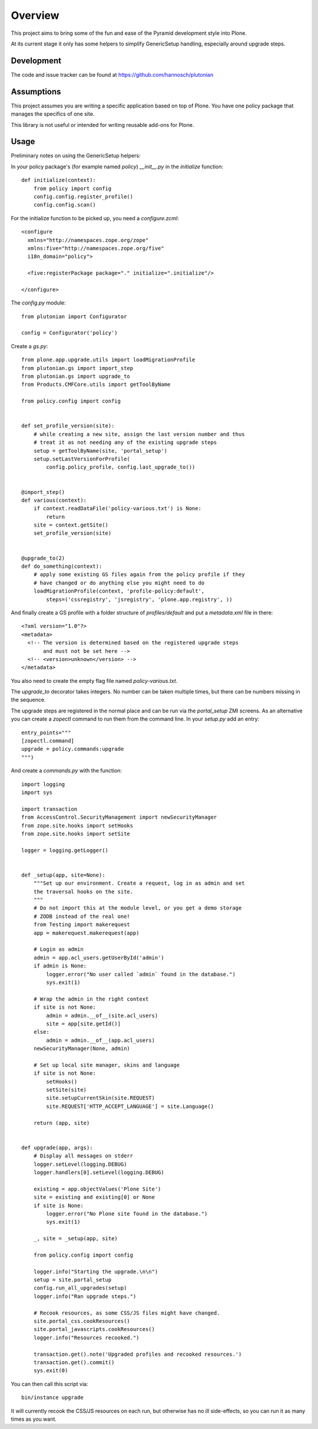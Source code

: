 Overview
========

This project aims to bring some of the fun and ease of the Pyramid
development style into Plone.

At its current stage it only has some helpers to simplify GenericSetup
handling, especially around upgrade steps.

Development
-----------

The code and issue tracker can be found at
https://github.com/hannosch/plutonian

Assumptions
-----------

This project assumes you are writing a specific application based on top of
Plone. You have one policy package that manages the specifics of one site.

This library is not useful or intended for writing reusable add-ons for Plone.

Usage
-----

Preliminary notes on using the GenericSetup helpers:

In your policy package's (for example named `policy`) `__init__.py` in
the `initialize` function::

    def initialize(context):
        from policy import config
        config.config.register_profile()
        config.config.scan()

For the initialize function to be picked up, you need a `configure.zcml`::

    <configure
      xmlns="http://namespaces.zope.org/zope"
      xmlns:five="http://namespaces.zope.org/five"
      i18n_domain="policy">

      <five:registerPackage package="." initialize=".initialize"/>

    </configure>

The `config.py` module::

    from plutonian import Configurator

    config = Configurator('policy')

Create a `gs.py`::

    from plone.app.upgrade.utils import loadMigrationProfile
    from plutonian.gs import import_step
    from plutonian.gs import upgrade_to
    from Products.CMFCore.utils import getToolByName

    from policy.config import config


    def set_profile_version(site):
        # while creating a new site, assign the last version number and thus
        # treat it as not needing any of the existing upgrade steps
        setup = getToolByName(site, 'portal_setup')
        setup.setLastVersionForProfile(
            config.policy_profile, config.last_upgrade_to())


    @import_step()
    def various(context):
        if context.readDataFile('policy-various.txt') is None:
            return
        site = context.getSite()
        set_profile_version(site)


    @upgrade_to(2)
    def do_something(context):
        # apply some existing GS files again from the policy profile if they
        # have changed or do anything else you might need to do
        loadMigrationProfile(context, 'profile-policy:default',
            steps=('cssregistry', 'jsregistry', 'plone.app.registry', ))

And finally create a GS profile with a folder structure of `profiles/default`
and put a `metadata.xml` file in there::

    <?xml version="1.0"?>
    <metadata>
      <!-- The version is determined based on the registered upgrade steps
           and must not be set here -->
      <!-- <version>unknown</version> -->
    </metadata>

You also need to create the empty flag file named `policy-various.txt`.

The `upgrade_to` decorator takes integers. No number can be taken multiple
times, but there can be numbers missing in the sequence.

The upgrade steps are registered in the normal place and can be run via the
`portal_setup` ZMI screens. As an alternative you can create a `zopectl`
command to run them from the command line. In your `setup.py` add an entry::

    entry_points="""
    [zopectl.command]
    upgrade = policy.commands:upgrade
    """)

And create a `commands.py` with the function::

    import logging
    import sys

    import transaction
    from AccessControl.SecurityManagement import newSecurityManager
    from zope.site.hooks import setHooks
    from zope.site.hooks import setSite

    logger = logging.getLogger()


    def _setup(app, site=None):
        """Set up our environment. Create a request, log in as admin and set
        the traversal hooks on the site.
        """
        # Do not import this at the module level, or you get a demo storage
        # ZODB instead of the real one!
        from Testing import makerequest
        app = makerequest.makerequest(app)

        # Login as admin
        admin = app.acl_users.getUserById('admin')
        if admin is None:
            logger.error("No user called `admin` found in the database.")
            sys.exit(1)

        # Wrap the admin in the right context
        if site is not None:
            admin = admin.__of__(site.acl_users)
            site = app[site.getId()]
        else:
            admin = admin.__of__(app.acl_users)
        newSecurityManager(None, admin)

        # Set up local site manager, skins and language
        if site is not None:
            setHooks()
            setSite(site)
            site.setupCurrentSkin(site.REQUEST)
            site.REQUEST['HTTP_ACCEPT_LANGUAGE'] = site.Language()

        return (app, site)


    def upgrade(app, args):
        # Display all messages on stderr
        logger.setLevel(logging.DEBUG)
        logger.handlers[0].setLevel(logging.DEBUG)

        existing = app.objectValues('Plone Site')
        site = existing and existing[0] or None
        if site is None:
            logger.error("No Plone site found in the database.")
            sys.exit(1)

        _, site = _setup(app, site)

        from policy.config import config

        logger.info("Starting the upgrade.\n\n")
        setup = site.portal_setup
        config.run_all_upgrades(setup)
        logger.info("Ran upgrade steps.")

        # Recook resources, as some CSS/JS files might have changed.
        site.portal_css.cookResources()
        site.portal_javascripts.cookResources()
        logger.info("Resources recooked.")

        transaction.get().note('Upgraded profiles and recooked resources.')
        transaction.get().commit()
        sys.exit(0)


You can then call this script via::

    bin/instance upgrade

It will currently recook the CSS/JS resources on each run, but otherwise has
no ill side-effects, so you can run it as many times as you want.
